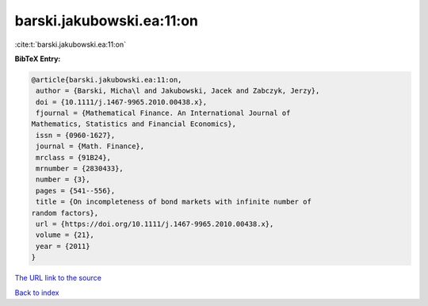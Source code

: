 barski.jakubowski.ea:11:on
==========================

:cite:t:`barski.jakubowski.ea:11:on`

**BibTeX Entry:**

.. code-block:: bibtex

   @article{barski.jakubowski.ea:11:on,
    author = {Barski, Micha\l and Jakubowski, Jacek and Zabczyk, Jerzy},
    doi = {10.1111/j.1467-9965.2010.00438.x},
    fjournal = {Mathematical Finance. An International Journal of
   Mathematics, Statistics and Financial Economics},
    issn = {0960-1627},
    journal = {Math. Finance},
    mrclass = {91B24},
    mrnumber = {2830433},
    number = {3},
    pages = {541--556},
    title = {On incompleteness of bond markets with infinite number of
   random factors},
    url = {https://doi.org/10.1111/j.1467-9965.2010.00438.x},
    volume = {21},
    year = {2011}
   }

`The URL link to the source <ttps://doi.org/10.1111/j.1467-9965.2010.00438.x}>`__


`Back to index <../By-Cite-Keys.html>`__

